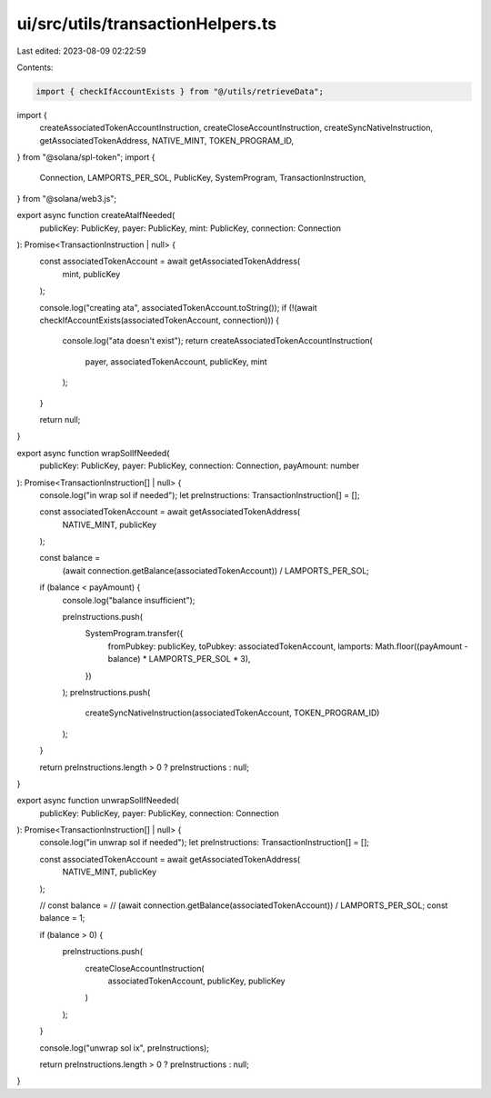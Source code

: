 ui/src/utils/transactionHelpers.ts
==================================

Last edited: 2023-08-09 02:22:59

Contents:

.. code-block:: ts

    import { checkIfAccountExists } from "@/utils/retrieveData";
import {
  createAssociatedTokenAccountInstruction,
  createCloseAccountInstruction,
  createSyncNativeInstruction,
  getAssociatedTokenAddress,
  NATIVE_MINT,
  TOKEN_PROGRAM_ID,
} from "@solana/spl-token";
import {
  Connection,
  LAMPORTS_PER_SOL,
  PublicKey,
  SystemProgram,
  TransactionInstruction,
} from "@solana/web3.js";

export async function createAtaIfNeeded(
  publicKey: PublicKey,
  payer: PublicKey,
  mint: PublicKey,
  connection: Connection
): Promise<TransactionInstruction | null> {
  const associatedTokenAccount = await getAssociatedTokenAddress(
    mint,
    publicKey
  );

  console.log("creating ata", associatedTokenAccount.toString());
  if (!(await checkIfAccountExists(associatedTokenAccount, connection))) {
    console.log("ata doesn't exist");
    return createAssociatedTokenAccountInstruction(
      payer,
      associatedTokenAccount,
      publicKey,
      mint
    );
  }

  return null;
}

export async function wrapSolIfNeeded(
  publicKey: PublicKey,
  payer: PublicKey,
  connection: Connection,
  payAmount: number
): Promise<TransactionInstruction[] | null> {
  console.log("in wrap sol if needed");
  let preInstructions: TransactionInstruction[] = [];

  const associatedTokenAccount = await getAssociatedTokenAddress(
    NATIVE_MINT,
    publicKey
  );

  const balance =
    (await connection.getBalance(associatedTokenAccount)) / LAMPORTS_PER_SOL;

  if (balance < payAmount) {
    console.log("balance insufficient");

    preInstructions.push(
      SystemProgram.transfer({
        fromPubkey: publicKey,
        toPubkey: associatedTokenAccount,
        lamports: Math.floor((payAmount - balance) * LAMPORTS_PER_SOL * 3),
      })
    );
    preInstructions.push(
      createSyncNativeInstruction(associatedTokenAccount, TOKEN_PROGRAM_ID)
    );
  }

  return preInstructions.length > 0 ? preInstructions : null;
}

export async function unwrapSolIfNeeded(
  publicKey: PublicKey,
  payer: PublicKey,
  connection: Connection
): Promise<TransactionInstruction[] | null> {
  console.log("in unwrap sol if needed");
  let preInstructions: TransactionInstruction[] = [];

  const associatedTokenAccount = await getAssociatedTokenAddress(
    NATIVE_MINT,
    publicKey
  );

  // const balance =
  //   (await connection.getBalance(associatedTokenAccount)) / LAMPORTS_PER_SOL;
  const balance = 1;

  if (balance > 0) {
    preInstructions.push(
      createCloseAccountInstruction(
        associatedTokenAccount,
        publicKey,
        publicKey
      )
    );
  }

  console.log("unwrap sol ix", preInstructions);

  return preInstructions.length > 0 ? preInstructions : null;
}


